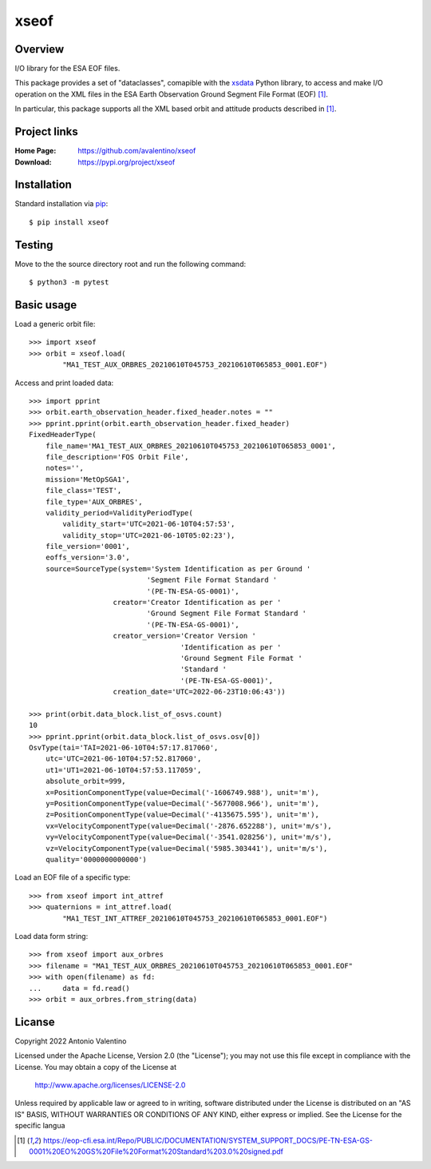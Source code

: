 xseof
=====

Overview
--------

I/O library for the ESA EOF files.

This package provides a set of "dataclasses", comapible with the
xsdata_ Python library, to access and make I/O operation on the XML files
in the ESA Earth Observation Ground Segment File Format (EOF) [1]_.

In particular, this package supports all the XML based orbit and attitude
products described in [1]_.


Project links
-------------

:Home Page:
    https://github.com/avalentino/xseof
:Download:
    https://pypi.org/project/xseof


Installation
------------

Standard installation via pip_::

    $ pip install xseof


Testing
-------

Move to the the source directory root and run the following command::

    $ python3 -m pytest


Basic usage
-----------

Load a generic orbit file::

    >>> import xseof
    >>> orbit = xseof.load(
            "MA1_TEST_AUX_ORBRES_20210610T045753_20210610T065853_0001.EOF")


Access and print loaded data::

    >>> import pprint
    >>> orbit.earth_observation_header.fixed_header.notes = ""
    >>> pprint.pprint(orbit.earth_observation_header.fixed_header)
    FixedHeaderType(
        file_name='MA1_TEST_AUX_ORBRES_20210610T045753_20210610T065853_0001',
        file_description='FOS Orbit File',
        notes='',
        mission='MetOpSGA1',
        file_class='TEST',
        file_type='AUX_ORBRES',
        validity_period=ValidityPeriodType(
            validity_start='UTC=2021-06-10T04:57:53',
            validity_stop='UTC=2021-06-10T05:02:23'),
        file_version='0001',
        eoffs_version='3.0',
        source=SourceType(system='System Identification as per Ground '
                                'Segment File Format Standard '
                                '(PE-TN-ESA-GS-0001)',
                        creator='Creator Identification as per '
                                'Ground Segment File Format Standard '
                                '(PE-TN-ESA-GS-0001)',
                        creator_version='Creator Version '
                                        'Identification as per '
                                        'Ground Segment File Format '
                                        'Standard '
                                        '(PE-TN-ESA-GS-0001)',
                        creation_date='UTC=2022-06-23T10:06:43'))

    >>> print(orbit.data_block.list_of_osvs.count)
    10
    >>> pprint.pprint(orbit.data_block.list_of_osvs.osv[0])
    OsvType(tai='TAI=2021-06-10T04:57:17.817060',
        utc='UTC=2021-06-10T04:57:52.817060',
        ut1='UT1=2021-06-10T04:57:53.117059',
        absolute_orbit=999,
        x=PositionComponentType(value=Decimal('-1606749.988'), unit='m'),
        y=PositionComponentType(value=Decimal('-5677008.966'), unit='m'),
        z=PositionComponentType(value=Decimal('-4135675.595'), unit='m'),
        vx=VelocityComponentType(value=Decimal('-2876.652288'), unit='m/s'),
        vy=VelocityComponentType(value=Decimal('-3541.028256'), unit='m/s'),
        vz=VelocityComponentType(value=Decimal('5985.303441'), unit='m/s'),
        quality='0000000000000')


Load an EOF file of a specific type::

    >>> from xseof import int_attref
    >>> quaternions = int_attref.load(
            "MA1_TEST_INT_ATTREF_20210610T045753_20210610T065853_0001.EOF")


Load data form string::

    >>> from xseof import aux_orbres
    >>> filename = "MA1_TEST_AUX_ORBRES_20210610T045753_20210610T065853_0001.EOF"
    >>> with open(filename) as fd:
    ...     data = fd.read()
    >>> orbit = aux_orbres.from_string(data)


Licanse
-------

Copyright 2022 Antonio Valentino

Licensed under the Apache License, Version 2.0 (the "License");
you may not use this file except in compliance with the License.
You may obtain a copy of the License at

    http://www.apache.org/licenses/LICENSE-2.0

Unless required by applicable law or agreed to in writing, software
distributed under the License is distributed on an "AS IS" BASIS,
WITHOUT WARRANTIES OR CONDITIONS OF ANY KIND, either express or implied.
See the License for the specific langua


.. _xsdata: https://github.com/tefra/xsdata
.. _pip: https://pip.pypa.io

.. [1] https://eop-cfi.esa.int/Repo/PUBLIC/DOCUMENTATION/SYSTEM_SUPPORT_DOCS/PE-TN-ESA-GS-0001%20EO%20GS%20File%20Format%20Standard%203.0%20signed.pdf

